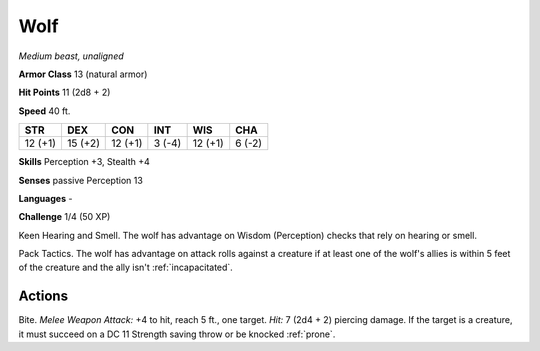 .. _wolf:

Wolf
----


.. https://stackoverflow.com/questions/11984652/bold-italic-in-restructuredtext

.. raw:: html

   <style type="text/css">
     span.bolditalic {
       font-weight: bold;
       font-style: italic;
     }
   </style>

.. role:: bi
   :class: bolditalic


*Medium beast, unaligned*

**Armor Class** 13 (natural armor)

**Hit Points** 11 (2d8 + 2)

**Speed** 40 ft.

+-----------+-----------+-----------+-----------+-----------+-----------+
| STR       | DEX       | CON       | INT       | WIS       | CHA       |
+===========+===========+===========+===========+===========+===========+
| 12 (+1)   | 15 (+2)   | 12 (+1)   | 3 (-4)    | 12 (+1)   | 6 (-2)    |
+-----------+-----------+-----------+-----------+-----------+-----------+

**Skills** Perception +3, Stealth +4

**Senses** passive Perception 13

**Languages** -

**Challenge** 1/4 (50 XP)

:bi:`Keen Hearing and Smell`. The wolf has advantage on Wisdom
(Perception) checks that rely on hearing or smell.

:bi:`Pack Tactics`. The wolf has advantage on attack rolls against a
creature if at least one of the wolf's allies is within 5 feet of the
creature and the ally isn't :ref:`incapacitated`.


Actions
^^^^^^^

:bi:`Bite`. *Melee Weapon Attack:* +4 to hit, reach 5 ft., one target.
*Hit:* 7 (2d4 + 2) piercing damage. If the target is a creature, it must
succeed on a DC 11 Strength saving throw or be knocked :ref:`prone`.

